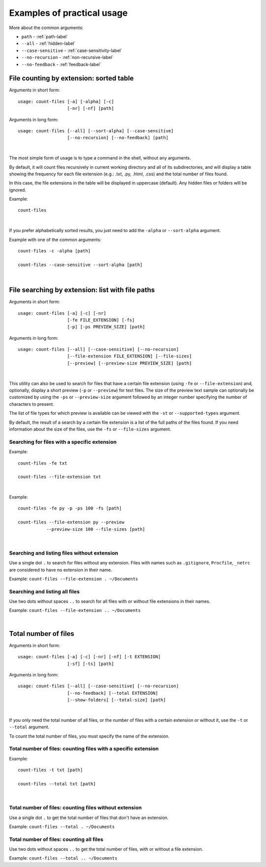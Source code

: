 .. _examples-label:

Examples of practical usage
---------------------------
More about the common arguments:

* ``path`` - :ref:`path-label`
* ``--all`` - :ref:`hidden-label`
* ``--case-sensitive`` - :ref:`case-sensitivity-label`
* ``--no-recursion`` - :ref:`non-recursive-label`
* ``--no-feedback`` - :ref:`feedback-label`


.. _count-label:

File counting by extension: sorted table
^^^^^^^^^^^^^^^^^^^^^^^^^^^^^^^^^^^^^^^^


Arguments in short form:
::

   usage: count-files [-a] [-alpha] [-c]
                      [-nr] [-nf] [path]

Arguments in long form:
::

   usage: count-files [--all] [--sort-alpha] [--case-sensitive]
                      [--no-recursion] [--no-feedback] [path]

|

The most simple form of usage is to type a command in the shell, without
any arguments.

By default, it will count files recursively in current working directory and
all of its subdirectories, and will display a table showing the frequency for
each file extension (e.g.: .txt, .py, .html, .css) and the total number of
files found.

In this case, the file extensions in the table will be displayed in uppercase
(default). Any hidden files or folders will be ignored.

Example:

::

   count-files


.. image:: _static/count_linux_mint.png
   :align: center
   :alt: count files linux mint

| 

If you prefer alphabetically sorted results, you just need to add the
``-alpha`` or ``--sort-alpha`` argument.

Example with one of the common arguments::

   count-files -c -alpha [path]

   count-files --case-sensitive --sort-alpha [path]

.. image:: _static/count_windows.png
   :align: center
   :alt: count windows case alpha

|

.. _search-label:

File searching by extension: list with file paths
^^^^^^^^^^^^^^^^^^^^^^^^^^^^^^^^^^^^^^^^^^^^^^^^^^^^

Arguments in short form:
::

   usage: count-files [-a] [-c] [-nr]
                      [-fe FILE_EXTENSION] [-fs]
                      [-p] [-ps PREVIEW_SIZE] [path]

Arguments in long form:
::

   usage: count-files [--all] [--case-sensitive] [--no-recursion]
                      [--file-extension FILE_EXTENSION] [--file-sizes]
                      [--preview] [--preview-size PREVIEW_SIZE] [path]

|

This utility can also be used to search for files that have a certain file
extension (using ``-fe`` or ``--file-extension``) and, optionally, display a
short preview (``-p`` or ``--preview``) for text files. The size of the
preview text sample can optionally be customized by using the ``-ps`` or
``--preview-size`` argument followed by an integer number specifying the
number of characters to present.

The list of file types for which preview is available can be viewed with
the ``-st`` or ``--supported-types`` argument.

By default, the result of a search by a certain file extension is a list of
the full paths of the files found. If you need information about the size of
the files, use the ``-fs`` or ``--file-sizes`` argument.

Searching for files with a specific extension
"""""""""""""""""""""""""""""""""""""""""""""

Example:

::

   count-files -fe txt

   count-files --file-extension txt


.. image:: _static/count_linux_mint_fe_txt.png
   :align: center
   :alt: count files linux mint fe txt

|

Example::

   count-files -fe py -p -ps 100 -fs [path]

   count-files --file-extension py --preview
              --preview-size 100 --file-sizes [path]

.. image:: _static/search_linux_mint_with_args.png
   :align: center
   :alt: search linux mint with args

|

Searching and listing files without extension
"""""""""""""""""""""""""""""""""""""""""""""

Use a single dot ``.`` to search for files without any extension. Files with
names such as ``.gitignore``, ``Procfile``, ``_netrc`` are considered to have
no extension in their name.


Example: ``count-files --file-extension . ~/Documents``

Searching and listing all files
"""""""""""""""""""""""""""""""

Use two dots without spaces ``..`` to search for all files with or without
file extensions in their names.

Example: ``count-files --file-extension .. ~/Documents``

|

.. _total-label:

Total number of files
^^^^^^^^^^^^^^^^^^^^^

Arguments in short form:
::

   usage: count-files [-a] [-c] [-nr] [-nf] [-t EXTENSION] 
                      [-sf] [-ts] [path]

Arguments in long form:
::

   usage: count-files [--all] [--case-sensitive] [--no-recursion]
                      [--no-feedback] [--total EXTENSION] 
                      [--show-folders] [--total-size] [path]

|

If you only need the total number of all files, or the number of files with a
certain extension or without it, use the ``-t`` or ``--total`` argument.

To count the total number of files, you must specify the name of the extension.

Total number of files: counting files with a specific extension
"""""""""""""""""""""""""""""""""""""""""""""""""""""""""""""""

Example:

::

   count-files -t txt [path]

   count-files --total txt [path]


.. image:: _static/total_windows.png
   :align: center
   :alt: count total windows txt

|

Total number of files: counting files without extension
"""""""""""""""""""""""""""""""""""""""""""""""""""""""

Use a single dot ``.`` to get the total number of files that don't have an
extension.

Example: ``count-files --total . ~/Documents``

Total number of files: counting all files
"""""""""""""""""""""""""""""""""""""""""

Use two dots without spaces ``..`` to get the total number of files, with or
without a file extension.

Example: ``count-files --total .. ~/Documents``
